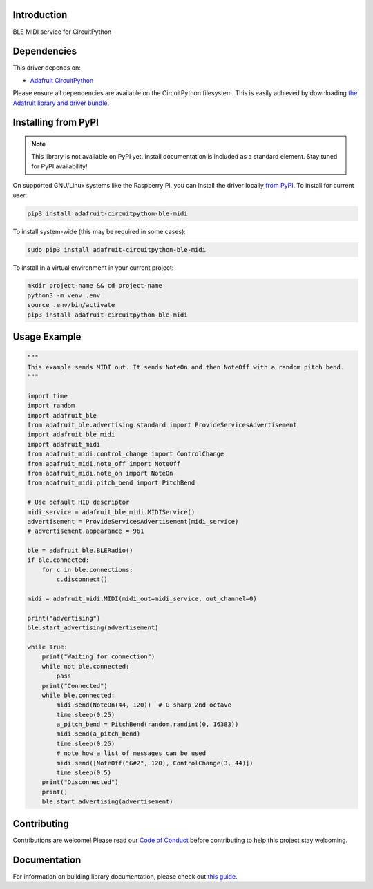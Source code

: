 Introduction
============

.. image:: https://readthedocs.org/projects/adafruit-circuitpython-ble_midi/badge/?version=latest
    :target: https://circuitpython.readthedocs.io/projects/ble_midi/en/latest/
    :alt: Documentation Status

.. image:: https://img.shields.io/discord/327254708534116352.svg
    :target: https://adafru.it/discord
    :alt: Discord

.. image:: https://github.com/adafruit/Adafruit_CircuitPython_BLE_MIDI/workflows/Build%20CI/badge.svg
    :target: https://github.com/adafruit/Adafruit_CircuitPython_BLE_MIDI/actions
    :alt: Build Status

.. image:: https://img.shields.io/badge/code%20style-black-000000.svg
    :target: https://github.com/psf/black
    :alt: Code Style: Black

BLE MIDI service for CircuitPython


Dependencies
=============
This driver depends on:

* `Adafruit CircuitPython <https://github.com/adafruit/circuitpython>`_

Please ensure all dependencies are available on the CircuitPython filesystem.
This is easily achieved by downloading
`the Adafruit library and driver bundle <https://circuitpython.org/libraries>`_.

Installing from PyPI
=====================
.. note:: This library is not available on PyPI yet. Install documentation is included
   as a standard element. Stay tuned for PyPI availability!

On supported GNU/Linux systems like the Raspberry Pi, you can install the driver locally `from
PyPI <https://pypi.org/project/adafruit-circuitpython-ble_midi/>`_. To install for current user:

.. code-block:: shell

    pip3 install adafruit-circuitpython-ble-midi

To install system-wide (this may be required in some cases):

.. code-block:: shell

    sudo pip3 install adafruit-circuitpython-ble-midi

To install in a virtual environment in your current project:

.. code-block:: shell

    mkdir project-name && cd project-name
    python3 -m venv .env
    source .env/bin/activate
    pip3 install adafruit-circuitpython-ble-midi

Usage Example
=============

.. code-block:: python

    """
    This example sends MIDI out. It sends NoteOn and then NoteOff with a random pitch bend.
    """

    import time
    import random
    import adafruit_ble
    from adafruit_ble.advertising.standard import ProvideServicesAdvertisement
    import adafruit_ble_midi
    import adafruit_midi
    from adafruit_midi.control_change import ControlChange
    from adafruit_midi.note_off import NoteOff
    from adafruit_midi.note_on import NoteOn
    from adafruit_midi.pitch_bend import PitchBend

    # Use default HID descriptor
    midi_service = adafruit_ble_midi.MIDIService()
    advertisement = ProvideServicesAdvertisement(midi_service)
    # advertisement.appearance = 961

    ble = adafruit_ble.BLERadio()
    if ble.connected:
        for c in ble.connections:
            c.disconnect()

    midi = adafruit_midi.MIDI(midi_out=midi_service, out_channel=0)

    print("advertising")
    ble.start_advertising(advertisement)

    while True:
        print("Waiting for connection")
        while not ble.connected:
            pass
        print("Connected")
        while ble.connected:
            midi.send(NoteOn(44, 120))  # G sharp 2nd octave
            time.sleep(0.25)
            a_pitch_bend = PitchBend(random.randint(0, 16383))
            midi.send(a_pitch_bend)
            time.sleep(0.25)
            # note how a list of messages can be used
            midi.send([NoteOff("G#2", 120), ControlChange(3, 44)])
            time.sleep(0.5)
        print("Disconnected")
        print()
        ble.start_advertising(advertisement)

Contributing
============

Contributions are welcome! Please read our `Code of Conduct
<https://github.com/adafruit/Adafruit_CircuitPython_BLE_MIDI/blob/master/CODE_OF_CONDUCT.md>`_
before contributing to help this project stay welcoming.

Documentation
=============

For information on building library documentation, please check out `this guide <https://learn.adafruit.com/creating-and-sharing-a-circuitpython-library/sharing-our-docs-on-readthedocs#sphinx-5-1>`_.
